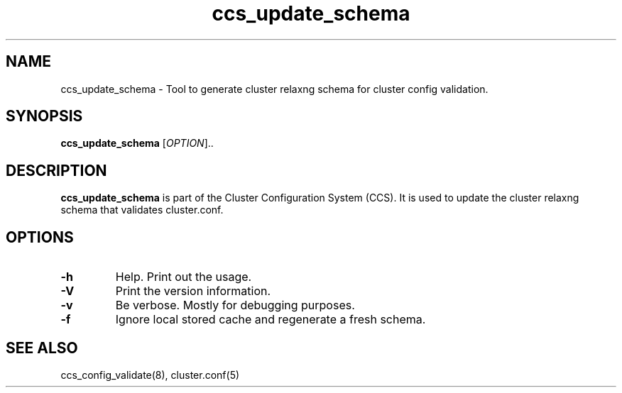 .TH "ccs_update_schema" "8" "" "" ""
.SH "NAME"
ccs_update_schema \- Tool to generate cluster relaxng schema for cluster config validation.

.SH "SYNOPSIS"
.B ccs_update_schema
[\fIOPTION\fR]..

.SH "DESCRIPTION"

\fBccs_update_schema\fP is part of the Cluster Configuration System (CCS).
It is used to update the cluster relaxng schema that validates cluster.conf.

.SH "OPTIONS"
.TP 
\fB\-h\fP
Help.  Print out the usage.
.TP 
\fB\-V\fP
Print the version information.
.TP
\fB\-v\fP
Be verbose. Mostly for debugging purposes.
.TP
\fB\-f\fP
Ignore local stored cache and regenerate a fresh schema.

.SH "SEE ALSO"
ccs_config_validate(8), cluster.conf(5)
